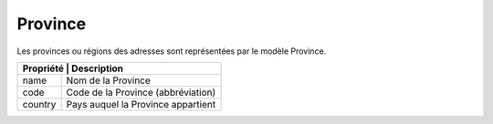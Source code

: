 Province
------------

Les provinces ou régions des adresses sont représentées par le modèle Province.

+-----------------+-------------------------------------------------------------------------+
| Propriété        | Description                                                            |
+=================+=========================================================================+
| name            | Nom de la Province                                                      |
+-----------------+-------------------------------------------------------------------------+
| code            | Code de la Province (abbréviation)                                      |
+-----------------+-------------------------------------------------------------------------+
| country         | Pays auquel la Province appartient                                      |
+-----------------+-------------------------------------------------------------------------+
